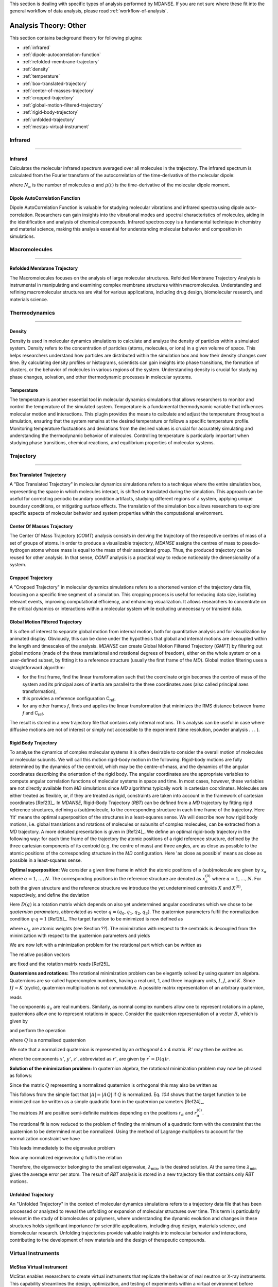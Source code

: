 
This section is dealing with specific types of analysis performed by
MDANSE. If you are not sure where these fit into the general workflow
of data analysis, please read :ref:`workflow-of-analysis`.

Analysis Theory: Other
======================

This section contains background theory for following plugins:

-  :ref:`infrared`
-  :ref:`dipole-autocorrelation-function`
-  :ref:`refolded-membrane-trajectory`
-  :ref:`density`
-  :ref:`temperature`
-  :ref:`box-translated-trajectory`
-  :ref:`center-of-masses-trajectory`
-  :ref:`cropped-trajectory`
-  :ref:`global-motion-filtered-trajectory`
-  :ref:`rigid-body-trajectory`
-  :ref:`unfolded-trajectory`
-  :ref:`mcstas-virtual-instrument`


Infrared
^^^^^^^^

^^^^^^^^

.. _infrared:

Infrared
''''''''
Calculates the molecular infrared spectrum averaged over all molecules
in the trajectory. The infrared spectrum is calculated from the Fourier
transform of the autocorrelation of the time-derivative of the
molecular dipole:

.. math::
   :label: pfx115

   I(\omega) \propto \frac{1}{2\pi} \int\limits_{-\infty}^{\infty} \mathrm{d}t \, e^{i\omega t}\frac{1}{3 N_{\alpha}}\sum_{\alpha} \langle \dot{\mu}_{\alpha}(t_0) \cdot \dot{\mu}_{\alpha}(t_0 + t) \rangle_{t_0}

where :math:`N_{\alpha}` is the number of molecules :math:`\alpha` and :math:`\dot{\mu}(t)` is
the time-derivative of the molecular dipole moment.

.. _dipole-autocorrelation-function:

Dipole AutoCorrelation Function
'''''''''''''''''''''''''''''''
Dipole AutoCorrelation Function is valuable for studying
molecular vibrations and infrared spectra using dipole auto-correlation.
Researchers can gain insights into the vibrational modes and spectral
characteristics of molecules, aiding in the identification and analysis
of chemical compounds. Infrared spectroscopy is a fundamental technique
in chemistry and material science, making this analysis essential for
understanding molecular behavior and composition in simulations.

Macromolecules
^^^^^^^^^^^^^^

^^^^^^^^^^^^^^

.. _refolded-membrane-trajectory:

Refolded Membrane Trajectory
''''''''''''''''''''''''''''
The Macromolecules focuses on the analysis of large molecular structures.
Refolded Membrane Trajectory Analysis is instrumental in manipulating
and examining complex membrane structures within macromolecules.
Understanding and refining macromolecular structures are vital for
various applications, including drug design, biomolecular research, and
materials science.

Thermodynamics
^^^^^^^^^^^^^^

^^^^^^^^^^^^^^

.. _density:

Density
'''''''
Density is used in molecular dynamics simulations to calculate and
analyze the density of particles within a simulated system. Density
refers to the concentration of particles (atoms, molecules, or ions)
in a given volume of space. This helps researchers understand how
particles are distributed within the simulation box and how their
density changes over time. By calculating density profiles or histograms,
scientists can gain insights into phase transitions, the formation of
clusters, or the behavior of molecules in various regions of the system.
Understanding density is crucial for studying phase changes, solvation,
and other thermodynamic processes in molecular systems.

.. _temperature:

Temperature
'''''''''''
The temperature is another essential tool in molecular dynamics
simulations that allows researchers to monitor and control the
temperature of the simulated system. Temperature is a fundamental
thermodynamic variable that influences molecular motion and interactions.
This plugin provides the means to calculate and adjust the temperature
throughout a simulation, ensuring that the system remains at the desired
temperature or follows a specific temperature profile. Monitoring
temperature fluctuations and deviations from the desired values is
crucial for accurately simulating and understanding the thermodynamic
behavior of molecules. Controlling temperature is particularly
important when studying phase transitions, chemical reactions, and
equilibrium properties of molecular systems.

Trajectory
^^^^^^^^^^

^^^^^^^^^^

.. _box-translated-trajectory:

Box Translated Trajectory
'''''''''''''''''''''''''
A "Box Translated Trajectory" in molecular dynamics simulations refers to a
technique where the entire simulation box, representing the space in which
molecules interact, is shifted or translated during the simulation. This
approach can be useful for correcting periodic boundary condition artifacts,
studying different regions of a system, applying unique boundary conditions,
or mitigating surface effects. The translation of the simulation box allows
researchers to explore specific aspects of molecular behavior and system
properties within the computational environment.

.. _center-of-masses-trajectory:

Center Of Masses Trajectory
'''''''''''''''''''''''''''
The Center Of Mass Trajectory (*COMT*) analysis consists in deriving the
trajectory of the respective centres of mass of a set of groups of
atoms. In order to produce a visualizable trajectory, *MDANSE* assigns
the centres of mass to pseudo-hydrogen atoms whose mass is equal to the
mass of their associated group. Thus, the produced trajectory can be
reused for other analysis. In that sense, *COMT* analysis is a practical
way to reduce noticeably the dimensionality of a system.

.. _cropped-trajectory:

Cropped Trajectory
''''''''''''''''''
A "Cropped Trajectory" in molecular dynamics simulations refers to a
shortened version of the trajectory data file, focusing on a specific time
segment of a simulation. This cropping process is useful for reducing data
size, isolating relevant events, improving computational efficiency, and
enhancing visualization. It allows researchers to concentrate on the critical
dynamics or interactions within a molecular system while excluding
unnecessary or transient data.

.. _global-motion-filtered-trajectory:

Global Motion Filtered Trajectory
'''''''''''''''''''''''''''''''''
It is often of interest to separate global motion from internal motion,
both for quantitative analysis and for visualization by animated
display. Obviously, this can be done under the hypothesis that global
and internal motions are decoupled within the length and timescales of
the analysis. *MDANSE* can create Global Motion Filtered Trajectory
(*GMFT*) by filtering out global motions (made of the three
translational and rotational degrees of freedom), either on the whole
system or on a user-defined subset, by fitting it to a reference
structure (usually the first frame of the *MD*). Global motion filtering
uses a straightforward algorithm:

-  for the first frame, find the linear transformation such that the
   coordinate origin becomes the centre of mass of the system and its
   principal axes of inertia are parallel to the three coordinates axes
   (also called principal axes transformation),
-  this provides a reference configuration C\ :sub:`ref`,
-  for any other frames *f*, finds and applies the linear transformation
   that minimizes the RMS distance between frame *f* and C\ :sub:`ref`.

The result is stored in a new trajectory file that contains only
internal motions. This analysis can be useful in case where diffusive
motions are not of interest or simply not accessible to the experiment
(time resolution, powder analysis . . . ).

.. _rigid-body-trajectory:

Rigid Body Trajectory
'''''''''''''''''''''
To analyse the dynamics of complex molecular systems it is often
desirable to consider the overall motion of molecules or molecular
subunits. We will call this motion rigid-body motion in the following.
Rigid-body motions are fully determined by the dynamics of the centroid,
which may be the centre-of-mass, and the dynamics of the angular
coordinates describing the orientation of the rigid body. The angular
coordinates are the appropriate variables to compute angular correlation
functions of molecular systems in space and time. In most cases,
however, these variables are not directly available from *MD*
simulations since *MD* algorithms typically work in cartesian
coordinates. Molecules are either treated as flexible, or, if they are
treated as rigid, constraints are taken into account in the framework of
cartesian coordinates [Ref23]_. In *MDANSE*,
Rigid-Body Trajectory (*RBT*) can be defined from a *MD* trajectory by
fitting rigid reference structures, defining a (sub)molecule, to the
corresponding structure in each time frame of the trajectory. Here 'fit'
means the optimal superposition of the structures in a least-squares
sense. We will describe now how rigid body motions, i.e. global
translations and rotations of molecules or subunits of complex
molecules, can be extracted from a *MD* trajectory. A more detailed
presentation is given in [Ref24]_. We define
an optimal rigid-body trajectory in the following way: for each time
frame of the trajectory the atomic positions of a rigid reference
structure, defined by the three cartesian components of its centroid
(e.g. the centre of mass) and three angles, are as close as possible to
the atomic positions of the corresponding structure in the *MD*
configuration. Here 'as close as possible' means as close as possible in
a least-squares sense.

**Optimal superposition:** We consider a given time frame in which the
atomic positions of a (sub)molecule are given by :math:`x_{\alpha}` where :math:`{\alpha = 1}, \ldots, N`.
The corresponding positions in the reference structure are denoted as
:math:`x_{\alpha}^{(0)}` where :math:`{\alpha = 1}, \ldots, N`.
For both the given structure and the reference structure we introduce
the yet undetermined centroids :math:`X` and :math:`X^{(0)}`, respectively, and
define the deviation

.. math::
   :label: pfx147

   {\Delta_{\alpha}\doteq D(q){\left\lbrack {x_{\alpha}^{(0)} - X^{(0)}} \right\rbrack - \left\lbrack {x_{\alpha} - X} \right\rbrack}.}

Here :math:`D(q)` is a rotation matrix which depends on also yet
undetermined angular coordinates which we chose to be *quaternion
parameters*, abbreviated as vector :math:`q = (q_0, q_1, q_2, q_3)`.
The quaternion parameters fulfil the normalization condition :math:`q \cdot {q = 1}` [Ref25]_.
The target function to be minimized is now defined as

.. math::
   :label: pfx149

   {m{\left( {q;X,X^{(0)}} \right) = {\sum\limits_{\alpha}{\omega_{\alpha}|\Delta|_{\alpha}^{2}}}}.}

where :math:`\omega_{\alpha}` are atomic weights (see Section ??). The minimization
with respect to the centroids is decoupled from the minimization with
respect to the quaternion parameters and yields

.. math::
   :label: pfx150

   {{X = {\sum\limits_{\alpha}\omega_{\alpha}}}x_{\alpha} \qquad\qquad  {X^{(0)} = {\sum\limits_{\alpha}\omega_{\alpha}}}x_{\alpha}^{(0)}}

We are now left with a minimization problem for the rotational part
which can be written as

.. math::
   :label: pfx152

   m{(q) = {\sum\limits_{\alpha}{\omega_{\alpha}\left\lbrack {{D(q)r}_{\alpha}^{(0)} - r_{\alpha}} \right\rbrack^{2}}}\overset{!}{=}\mathrm{Min}}.

The relative position vectors

.. math::
   :label: pfx153

   {{r_{\alpha} = {x_{\alpha} - X}} \qquad\qquad r_{\alpha}^{(0)} = {x_{\alpha}^{(0)} - X^{(0)}}}

are fixed and the rotation matrix reads
[Ref25]_

.. math::
   :label: pfx155

   D(q) = \begin{pmatrix}
   {q_{0}^{2} + q_{1}^{2} - q_{2}^{2} - q_{3}^{2}} & {2\left( {{- q_{0}}{q_{3} + q_{1}}q_{2}} \right)} & {2\left( {q_{0}{q_{2} + q_{1}}q_{3}} \right)} \\
   {2\left( {q_{0}{q_{3} + q_{1}}q_{2}} \right)} & {q_{0}^{2} + q_{2}^{2} - q_{1}^{2} - q_{3}^{2}} & {2\left( {{- q_{0}}{q_{1} + q_{2}}q_{3}} \right)} \\
   {2\left( {{- q_{0}}{q_{2} + q_{1}}q_{3}} \right)} & {2\left( {q_{0}{q_{1} + q_{2}}q_{3}} \right)} & {q_{0}^{2} + q_{3}^{2} - q_{1}^{2} - q_{2}^{2}} \\
   \end{pmatrix}


**Quaternions and rotations:** The rotational minimization problem can
be elegantly solved by using quaternion algebra. Quaternions are
so-called hypercomplex numbers, having a real unit, 1, and three
imaginary units, :math:`I`, :math:`J`, and :math:`K`. Since :math:`IJ = K` (cyclic),
quaternion multiplication is not commutative. A possible matrix
representation of an arbitrary quaternion,

.. math::
   :label: pfx156

   {{A = a_{0}}{1 + a_{1}}{I + a_{2}}{J + a_{3}} K,}

reads

.. math::
   :label: pfx157

   A = \begin{pmatrix}
   a_{0} & {- a_{1}} & {- a_{2}} & {- a_{3}} \\
   a_{1} & a_{0} & {- a_{3}} & a_{2} \\
   a_{2} & a_{3} & a_{0} & {- a_{1}} \\
   a_{3} & {- a_{2}} & a_{1} & a_{0} \\
   \end{pmatrix}

The components :math:`a_{\upsilon}`
are real numbers. Similarly, as normal complex numbers allow one to
represent rotations in a plane, quaternions allow one to represent
rotations in space. Consider the quaternion representation of a vector
:math:`R`, which is given by

.. math::
   :label: pfx158

   {{R = x}{I + y}{J + z} K,}

and perform the operation

.. math::
   :label: pfx159

   {{R^{'} = \mathit{QRQ}^{T}},}

where :math:`Q` is a normalised quaternion

.. math::
   :label: pfx160

   {\text{|}Q\text{|}^{2}\doteq{{q_{0}^{2} + q_{1}^{2} + q_{2}^{2} + q_{3}^{2}} = \frac{1}{4}\mathrm{Tr}\, Q^{T}Q = 1}}.

We note that a normalized quaternion is represented by an *orthogonal* 4 x 4 matrix. :math:`R'` may then be
written as

.. math::
   :label: pfx161

   {{R^{'} = x^{'}}{I + y^{'}}{J + z^{'}} K,}

where the components :math:`x'`, :math:`y'`, :math:`z'`, abbreviated as :math:`r'`, are given by :math:`r^{'} = D(q)r`.

**Solution of the minimization problem:** In quaternion algebra, the
rotational minimization problem may now be phrased as follows:

.. math::
   :label: pfx163

   {m{(q) = {{\sum\limits_{\alpha}{{\omega_{\alpha}\text{|}\mathit{QR}}_{\alpha}^{(0)}Q}^{T}} - R_{\alpha}}}{\text{|}^{2}\overset{!}{=}\mathrm{Min}}.}

Since the matrix :math:`Q` representing a normalized quaternion is orthogonal
this may also be written as

.. math::
   :label: pfx164

   {{{m{(q) = {\sum\limits_{\alpha}\omega_{\alpha}}}\text{|}\mathit{QR}_{\alpha}^{(0)}} - R_{\alpha}}Q\text{|}^{2}{\overset{!}{=}\mathrm{Min}}.}

This follows from the simple fact that :math:`\text{|}A{\text{|} = \text{|}}\mathit{AQ}\text{|}`
if :math:`Q` is normalized. Eq. `104` shows that the
target function to be minimized can be written as a simple quadratic
form in the quaternion parameters [Ref24]_,

.. math::
   :label: pfx166

   {m{(q) = q}\cdot\mathit{Mq} \qquad\qquad {M = {\sum\limits_{\alpha}{\omega_{\alpha}M_{\alpha}}}}}

The matrices :math:`M` are positive semi-definite matrices depending on the
positions :math:`r_{\alpha}` and :math:`r_{\alpha}^{(0)}`.

The rotational fit is now reduced to the problem of finding the minimum
of a quadratic form with the constraint that the quaternion to be
determined must be normalized. Using the method of Lagrange multipliers
to account for the normalization constraint we have

.. math::
   :label: pfx169

   {m^{'}{\left( {q,\lambda} \right) = q}\cdot{\mathit{Mq} - \lambda}{\left( {q\cdot{q - 1}} \right)\overset{!}{=}\mathrm{Min}}.}

This leads immediately to the eigenvalue problem

.. math::
   :label: pfx170

   {{\mathit{Mq} = \lambda}q \qquad\qquad q\cdot{q = 1.}}

Now any normalized eigenvector :math:`q` fulfils the relation

.. math::
   :label: pfx172
   
   {{\lambda = q}\cdot\mathit{Mq}\equiv m(q)}

Therefore, the eigenvector belonging to the smallest eigenvalue,
:math:`\lambda_{\mathrm{min}}`, is the desired solution. At the same time :math:`\lambda_{\mathrm{min}}`
gives the average error per atom. The result of *RBT* analysis is stored
in a new trajectory file that contains only *RBT* motions.

.. _unfolded-trajectory:

Unfolded Trajectory
'''''''''''''''''''
An "Unfolded Trajectory" in the context of molecular dynamics
simulations refers to a trajectory data file that has been processed or
analyzed to reveal the unfolding or expansion of molecular structures over
time. This term is particularly relevant in the study of biomolecules or
polymers, where understanding the dynamic evolution and changes in these
structures holds significant importance for scientific applications,
including drug design, materials science, and biomolecular research.
Unfolding trajectories provide valuable insights into molecular behavior
and interactions, contributing to the development of new materials and the
design of therapeutic compounds.


Virtual Instruments
^^^^^^^^^^^^^^^^^^^

.. _mcstas-virtual-instrument:

McStas Virtual Instrument
'''''''''''''''''''''''''
McStas enables researchers to create virtual instruments that replicate the
behavior of real neutron or X-ray instruments. This capability streamlines
the design, optimization, and testing of experiments within a virtual
environment before conducting physical experiments. Such simulations help
researchers conserve valuable time and resources while simultaneously
enhancing the precision and reliability of their experiments. McStas finds
widespread application in fields like materials science and condensed
matter physics.
